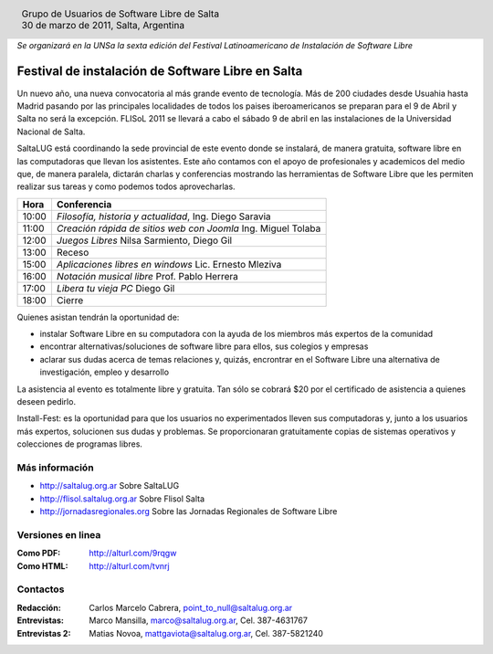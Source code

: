 
.. |logo| image:: ../saltalug64.png
.. |date| date:: 30 de marzo de 2011

.. header::

    .. class:: borderless
    .. class:: center
    .. class:: fullwidth

        +------+----------------------------------------------+
        |      | Grupo de Usuarios de Software Libre de Salta |
        ||logo|+----------------------------------------------+
        |      | |date|, Salta, Argentina                     |
        +------+----------------------------------------------+

*Se organizará en la UNSa la sexta edición del Festival Latinoamericano de
Instalación de Software Libre*

==================================================
Festival de instalación de Software Libre en Salta
==================================================

Un nuevo año, una nueva convocatoria al más grande evento de tecnología. Más de
200 ciudades desde Usuahia hasta Madrid pasando por las principales localidades
de todos los paises iberoamericanos se preparan para el 9 de Abril y Salta no
será la excepción. FLISoL 2011 se llevará a cabo el sábado 9 de abril en las
instalaciones de la Universidad Nacional de Salta.

SaltaLUG está coordinando la sede provincial de este evento donde se instalará,
de manera gratuita, software libre en las computadoras que llevan los
asistentes. Este año contamos con el apoyo de profesionales y academicos del
medio que, de manera paralela, dictarán charlas y conferencias mostrando las
herramientas de Software Libre que les permiten realizar sus tareas y como
podemos todos aprovecharlas.

===== =============================================================
Hora  Conferencia
===== =============================================================
10:00 *Filosofía, historia y actualidad*, Ing. Diego Saravia
11:00 *Creación rápida de sitios web con Joomla* Ing. Miguel Tolaba
12:00 *Juegos Libres* Nilsa Sarmiento, Diego Gil
13:00 Receso
15:00 *Aplicaciones libres en windows* Lic. Ernesto Mleziva
16:00 *Notación musical libre* Prof. Pablo Herrera
17:00 *Libera tu vieja PC* Diego Gil
18:00 Cierre
===== =============================================================

Quienes asistan tendrán la oportunidad de:

- instalar Software Libre en su computadora con la ayuda de los miembros más
  expertos de la comunidad
- encontrar alternativas/soluciones de software libre para ellos, sus colegios y
  empresas
- aclarar sus dudas acerca de temas relaciones y, quizás, encrontrar en el
  Software Libre una alternativa de investigación, empleo y desarrollo

La asistencia al evento es totalmente libre y gratuita. Tan sólo se cobrará $20
por el certificado de asistencia a quienes deseen pedirlo.

Install-Fest: es la oportunidad para que los usuarios no experimentados lleven
sus computadoras y, junto a los usuarios más expertos, solucionen sus dudas y
problemas. Se proporcionaran gratuitamente copias de sistemas operativos y
colecciones de programas libres.

Más información
===============

- http://saltalug.org.ar Sobre SaltaLUG
- http://flisol.saltalug.org.ar Sobre Flisol Salta
- http://jornadasregionales.org Sobre las Jornadas Regionales de Software Libre

Versiones en linea
==================

:Como PDF: http://alturl.com/9rqgw 
:Como HTML: http://alturl.com/tvnrj


Contactos
=========

:Redacción:
    Carlos Marcelo Cabrera,
    point_to_null@saltalug.org.ar

:Entrevistas:
    Marco Mansilla,
    marco@saltalug.org.ar,
    Cel. 387-4631767

:Entrevistas 2:
    Matias Novoa,
    mattgaviota@saltalug.org.ar,
    Cel. 387-5821240
